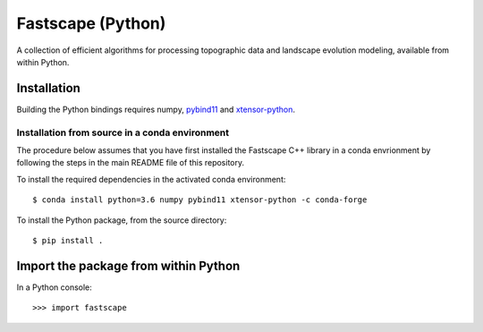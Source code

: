 Fastscape (Python)
==================

A collection of efficient algorithms for processing topographic data
and landscape evolution modeling, available from within Python.

Installation
------------

Building the Python bindings requires numpy, pybind11_ and xtensor-python_.

.. _pybind11: https://github.com/pybind/pybind11
.. _xtensor-python: https://github.com/QuantStack/xtensor-python

Installation from source in a conda environment
~~~~~~~~~~~~~~~~~~~~~~~~~~~~~~~~~~~~~~~~~~~~~~~

The procedure below assumes that you have first installed the
Fastscape C++ library in a conda envrionment by following the steps in
the main README file of this repository.

To install the required dependencies in the activated conda
environment::

  $ conda install python=3.6 numpy pybind11 xtensor-python -c conda-forge

To install the Python package, from the source directory::

  $ pip install .

Import the package from within Python
-------------------------------------

In a Python console::

  >>> import fastscape
